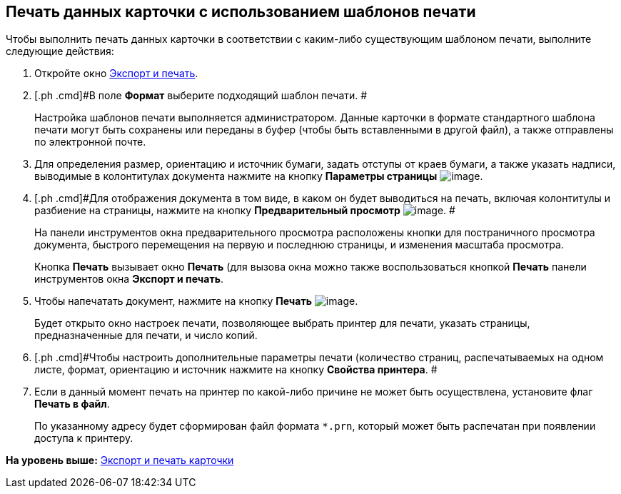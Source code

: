 [[ariaid-title1]]
== Печать данных карточки с использованием шаблонов печати

Чтобы выполнить печать данных карточки в соответствии с каким-либо существующим шаблоном печати, выполните следующие действия:

. [.ph .cmd]#Откройте окно xref:Card_export_and_print.adoc[Экспорт и печать].#
. [.ph .cmd]#В поле [.keyword]*Формат* выберите подходящий шаблон печати. #
+
Настройка шаблонов печати выполняется администратором. Данные карточки в формате стандартного шаблона печати могут быть сохранены или переданы в буфер (чтобы быть вставленными в другой файл), а также отправлены по электронной почте.
. [.ph .cmd]#Для определения размер, ориентацию и источник бумаги, задать отступы от краев бумаги, а также указать надписи, выводимые в колонтитулах документа нажмите на кнопку [.keyword .wintitle]*Параметры страницы* image:img/Buttons/card_page_params.png[image].#
. [.ph .cmd]#Для отображения документа в том виде, в каком он будет выводиться на печать, включая колонтитулы и разбиение на страницы, нажмите на кнопку *Предварительный просмотр* image:img/Buttons/card_preview.png[image]. #
+
На панели инструментов окна предварительного просмотра расположены кнопки для постраничного просмотра документа, быстрого перемещения на первую и последнюю страницы, и изменения масштаба просмотра.
+
Кнопка [.keyword]*Печать* вызывает окно [.keyword .wintitle]*Печать* (для вызова окна можно также воспользоваться кнопкой [.keyword]*Печать* панели инструментов окна [.keyword .wintitle]*Экспорт и печать*.
. [.ph .cmd]#Чтобы напечатать документ, нажмите на кнопку [.keyword]*Печать* image:img/Buttons/card_print.png[image].#
+
Будет открыто окно настроек печати, позволяющее выбрать принтер для печати, указать страницы, предназначенные для печати, и число копий.
. [.ph .cmd]#Чтобы настроить дополнительные параметры печати (количество страниц, распечатываемых на одном листе, формат, ориентацию и источник нажмите на кнопку [.keyword]*Свойства принтера*. #
. [.ph .cmd]#Если в данный момент печать на принтер по какой-либо причине не может быть осуществлена, установите флаг *Печать в файл*.#
+
По указанному адресу будет сформирован файл формата [.ph .filepath]`*.prn`, который может быть распечатан при появлении доступа к принтеру.

*На уровень выше:* xref:../topics/Card_export_and_print.adoc[Экспорт и печать карточки]
